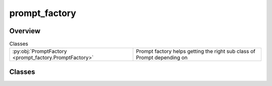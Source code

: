 
prompt_factory
==============

.. py:module:: prompt_factory


Overview
--------

.. list-table:: Classes
   :header-rows: 0
   :widths: auto
   :class: summarytable

   * - :py:obj:`PromptFactory <prompt_factory.PromptFactory>`
     - Prompt factory helps getting the right sub class of Prompt depending on




Classes
-------

.. py:class:: PromptFactory(ml_gateway: vikit.gateways.ML_models_gateway.MLModelsGateway = None)

   Prompt factory helps getting the right sub class of Prompt depending on
   the input provided. We use the right builder class to make it clear of the operations
   required to build each type of prompt and optimise it

   This is also useful to simplify unit testing of prompts as we will inject custom made Prompt objects
   instead of letting builders run some complex stuff involving external services


   .. rubric:: Overview


   .. list-table:: Methods
      :header-rows: 0
      :widths: auto
      :class: summarytable

      * - :py:obj:`create_prompt_from_audio_file <prompt_factory.PromptFactory.create_prompt_from_audio_file>`\ (recorded_audio_prompt_path)
        - Create a prompt object from a recorded audio file
      * - :py:obj:`create_prompt_from_text <prompt_factory.PromptFactory.create_prompt_from_text>`\ (prompt_text, generate_recording)
        - Create a prompt object from a prompt text by possibly creating


   .. rubric:: Members

   .. py:method:: create_prompt_from_audio_file(recorded_audio_prompt_path: str = None)

      Create a prompt object from a recorded audio file

      :param - recorded_audio_prompt_path: the path to the recorded audio file

      :returns: self


   .. py:method:: create_prompt_from_text(prompt_text: str = None, generate_recording: bool = True)

      Create a prompt object from a prompt text by possibly creating
      a recorded  audio file using a ML Model if asked to do so

      :param - prompt_text: the text of the prompt
      :param - generate_recording: a boolean to indicate if we should generate a recording from the text
      :param before extracting subtitles:

      :returns: self







